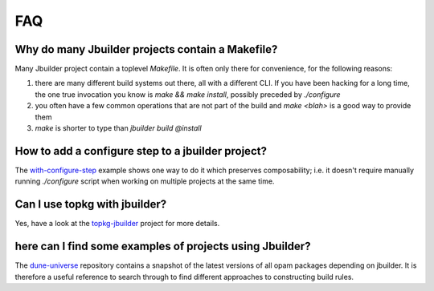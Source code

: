 ***
FAQ
***

Why do many Jbuilder projects contain a Makefile?
=================================================

Many Jbuilder project contain a toplevel `Makefile`. It is often only there for
convenience, for the following reasons:

1. there are many different build systems out there, all with a different CLI.
   If you have been hacking for a long time, the one true invocation you know is
   `make && make install`, possibly preceded by `./configure`

2. you often have a few common operations that are not part of the build and
   `make <blah>` is a good way to provide them

3. `make` is shorter to type than `jbuilder build @install`

How to add a configure step to a jbuilder project?
==================================================

The with-configure-step_ example shows one way to do it which
preserves composability; i.e. it doesn't require manually running `./configure`
script when working on multiple projects at the same time.

.. _with-configure-step: https://github.com/ocaml/dune/tree/master/example/sample-projects/with-configure-step

Can I use topkg with jbuilder?
==============================

Yes, have a look at the topkg-jbuilder_ project for more details.

.. _topkg-jbuilder: https://github.com/samoht/topkg-jbuilder

here can I find some examples of projects using Jbuilder?
=========================================================

The dune-universe_ repository contains a snapshot of the latest versions of all
opam packages depending on jbuilder. It is therefore a useful reference to
search through to find different approaches to constructing build rules.

.. _dune-universe: https://github.com/dune-universe/dune-universe
